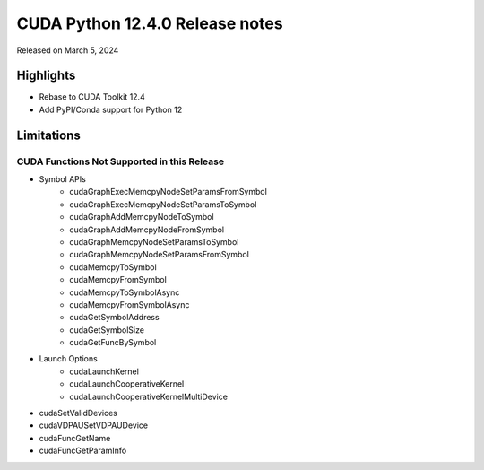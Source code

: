 CUDA Python 12.4.0 Release notes
================================

Released on March 5, 2024

Highlights
----------
- Rebase to CUDA Toolkit 12.4
- Add PyPI/Conda support for Python 12

Limitations
-----------

CUDA Functions Not Supported in this Release
^^^^^^^^^^^^^^^^^^^^^^^^^^^^^^^^^^^^^^^^^^^^

- Symbol APIs
    - cudaGraphExecMemcpyNodeSetParamsFromSymbol
    - cudaGraphExecMemcpyNodeSetParamsToSymbol
    - cudaGraphAddMemcpyNodeToSymbol
    - cudaGraphAddMemcpyNodeFromSymbol
    - cudaGraphMemcpyNodeSetParamsToSymbol
    - cudaGraphMemcpyNodeSetParamsFromSymbol
    - cudaMemcpyToSymbol
    - cudaMemcpyFromSymbol
    - cudaMemcpyToSymbolAsync
    - cudaMemcpyFromSymbolAsync
    - cudaGetSymbolAddress
    - cudaGetSymbolSize
    - cudaGetFuncBySymbol
- Launch Options
    - cudaLaunchKernel
    - cudaLaunchCooperativeKernel
    - cudaLaunchCooperativeKernelMultiDevice
- cudaSetValidDevices
- cudaVDPAUSetVDPAUDevice
- cudaFuncGetName
- cudaFuncGetParamInfo
